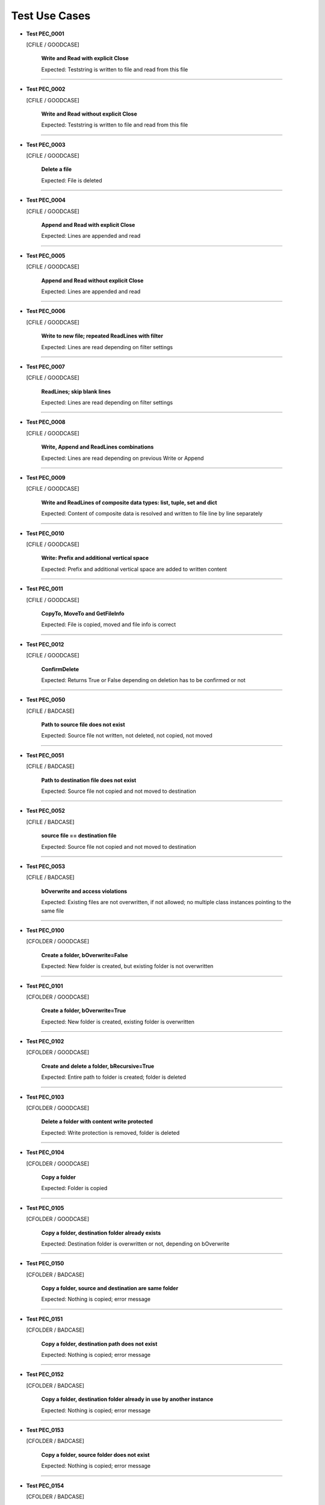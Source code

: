 .. Copyright 2020-2023 Robert Bosch GmbH

.. Licensed under the Apache License, Version 2.0 (the "License");
   you may not use this file except in compliance with the License.
   You may obtain a copy of the License at

.. http://www.apache.org/licenses/LICENSE-2.0

.. Unless required by applicable law or agreed to in writing, software
   distributed under the License is distributed on an "AS IS" BASIS,
   WITHOUT WARRANTIES OR CONDITIONS OF ANY KIND, either express or implied.
   See the License for the specific language governing permissions and
   limitations under the License.

Test Use Cases
==============

* **Test PEC_0001**

  [CFILE / GOODCASE]

   **Write and Read with explicit Close**

   Expected: Teststring is written to file and read from this file

----

* **Test PEC_0002**

  [CFILE / GOODCASE]

   **Write and Read without explicit Close**

   Expected: Teststring is written to file and read from this file

----

* **Test PEC_0003**

  [CFILE / GOODCASE]

   **Delete a file**

   Expected: File is deleted

----

* **Test PEC_0004**

  [CFILE / GOODCASE]

   **Append and Read with explicit Close**

   Expected: Lines are appended and read

----

* **Test PEC_0005**

  [CFILE / GOODCASE]

   **Append and Read without explicit Close**

   Expected: Lines are appended and read

----

* **Test PEC_0006**

  [CFILE / GOODCASE]

   **Write to new file; repeated ReadLines with filter**

   Expected: Lines are read depending on filter settings

----

* **Test PEC_0007**

  [CFILE / GOODCASE]

   **ReadLines; skip blank lines**

   Expected: Lines are read depending on filter settings

----

* **Test PEC_0008**

  [CFILE / GOODCASE]

   **Write, Append and ReadLines combinations**

   Expected: Lines are read depending on previous Write or Append

----

* **Test PEC_0009**

  [CFILE / GOODCASE]

   **Write and ReadLines of composite data types: list, tuple, set and dict**

   Expected: Content of composite data is resolved and written to file line by line separately

----

* **Test PEC_0010**

  [CFILE / GOODCASE]

   **Write: Prefix and additional vertical space**

   Expected: Prefix and additional vertical space are added to written content

----

* **Test PEC_0011**

  [CFILE / GOODCASE]

   **CopyTo, MoveTo and GetFileInfo**

   Expected: File is copied, moved and file info is correct

----

* **Test PEC_0012**

  [CFILE / GOODCASE]

   **ConfirmDelete**

   Expected: Returns True or False depending on deletion has to be confirmed or not

----

* **Test PEC_0050**

  [CFILE / BADCASE]

   **Path to source file does not exist**

   Expected: Source file not written, not deleted, not copied, not moved

----

* **Test PEC_0051**

  [CFILE / BADCASE]

   **Path to destination file does not exist**

   Expected: Source file not copied and not moved to destination

----

* **Test PEC_0052**

  [CFILE / BADCASE]

   **source file == destination file**

   Expected: Source file not copied and not moved to destination

----

* **Test PEC_0053**

  [CFILE / BADCASE]

   **bOverwrite and access violations**

   Expected: Existing files are not overwritten, if not allowed; no multiple class instances pointing to the same file

----

* **Test PEC_0100**

  [CFOLDER / GOODCASE]

   **Create a folder, bOverwrite=False**

   Expected: New folder is created, but existing folder is not overwritten

----

* **Test PEC_0101**

  [CFOLDER / GOODCASE]

   **Create a folder, bOverwrite=True**

   Expected: New folder is created, existing folder is overwritten

----

* **Test PEC_0102**

  [CFOLDER / GOODCASE]

   **Create and delete a folder, bRecursive=True**

   Expected: Entire path to folder is created; folder is deleted

----

* **Test PEC_0103**

  [CFOLDER / GOODCASE]

   **Delete a folder with content write protected**

   Expected: Write protection is removed, folder is deleted

----

* **Test PEC_0104**

  [CFOLDER / GOODCASE]

   **Copy a folder**

   Expected: Folder is copied

----

* **Test PEC_0105**

  [CFOLDER / GOODCASE]

   **Copy a folder, destination folder already exists**

   Expected: Destination folder is overwritten or not, depending on bOverwrite

----

* **Test PEC_0150**

  [CFOLDER / BADCASE]

   **Copy a folder, source and destination are same folder**

   Expected: Nothing is copied; error message

----

* **Test PEC_0151**

  [CFOLDER / BADCASE]

   **Copy a folder, destination path does not exist**

   Expected: Nothing is copied; error message

----

* **Test PEC_0152**

  [CFOLDER / BADCASE]

   **Copy a folder, destination folder already in use by another instance**

   Expected: Nothing is copied; error message

----

* **Test PEC_0153**

  [CFOLDER / BADCASE]

   **Copy a folder, source folder does not exist**

   Expected: Nothing is copied; error message

----

* **Test PEC_0154**

  [CFOLDER / BADCASE]

   **Create a folder, bOverwrite=True, open file handle**

   Expected: Windows: Access violation; not possible to delete the folder (BADCASE) / Linux: Folder is deleted (GOODCASE)

   *Hint: Platform specific; under Windows test needs some seconds (because of an internal loop of tries)*

----

* **Test PEC_0155**

  [CFOLDER / BADCASE]

   **Multiple CFolder instances of same folder**

   Expected: Error message

----

* **Test PEC_0200**

  [CSTRING / GOODCASE]

   **NormalizePath: Resolve environment variables**

   Expected: String with resolved environment variable is not expected to be the same as the input string

----

* **Test PEC_0201**

  [CSTRING / GOODCASE]

   **NormalizePath: Resolving of environment variables deactivated**

   Expected: String with environment variable is returned unresolved

----

* **Test PEC_0202**

  [CSTRING / GOODCASE]

   **NormalizePath: Convert backslashes**

   Expected: All backslashes replaced by single slashes

----

* **Test PEC_0203**

  [CSTRING / GOODCASE]

   **NormalizePath: Strip surrounding quotes and spaces**

   Expected: Surrounding quotes and spaces are removed

----

* **Test PEC_0204**

  [CSTRING / GOODCASE]

   **NormalizePath: Path with redundant path separators**

   Expected: Redundant path separators removed; all backslashes replaced by single slashes

----

* **Test PEC_0205**

  [CSTRING / GOODCASE]

   **NormalizePath: Path with redundant path separators; bWin=True**

   Expected: Redundant path separators removed; remaining separators are masked backslashes

----

* **Test PEC_0206**

  [CSTRING / GOODCASE]

   **NormalizePath: Path with up-level references**

   Expected: All backslashes replaced by single slashes; up-level references resolved

----

* **Test PEC_0207**

  [CSTRING / GOODCASE]

   **NormalizePath: Path with up-level references; bWin=True**

   Expected: All slashes replaced by double (masked) backslashes; up-level references resolved

----

* **Test PEC_0208**

  [CSTRING / GOODCASE]

   **NormalizePath: Path with up-level references; bWin=True; bMask=False**

   Expected: All slashes replaced by single (unmasked) backslashes; up-level references resolved

----

* **Test PEC_0209**

  [CSTRING / GOODCASE]

   **NormalizePath: Relative input path with absolute reference path**

   Expected: Resulting absolute path is a merge of the absolute reference path and the relative input path; single slashes as separator

----

* **Test PEC_0210**

  [CSTRING / GOODCASE]

   **NormalizePath: Relative input path with absolute reference path; bWin=True; bMask=True**

   Expected: Resulting absolute path is a merge of the absolute reference path and the relative input path; masked backslashes as separator

----

* **Test PEC_0211**

  [CSTRING / GOODCASE]

   **NormalizePath: Path with blanks inside; bConsiderBlanks=True**

   Expected: Paths with blanks inside are encapsulated in quotes; single slashes as separator; up-level references resolved

----

* **Test PEC_0212**

  [CSTRING / GOODCASE]

   **NormalizePath: Path without blanks inside; bConsiderBlanks=True**

   Expected: Paths without blanks inside are not encapsulated in quotes; single slashes as separator

----

* **Test PEC_0213**

  [CSTRING / GOODCASE]

   **NormalizePath: Local network resource paths**

   Expected: Resulting local network resource path contains single slashes as separator

----

* **Test PEC_0214**

  [CSTRING / GOODCASE]

   **NormalizePath: Local network resource paths in web browser format**

   Expected: Resulting local network resource path (web browser format) contains single slashes as separator; bWin has no effect

----

* **Test PEC_0215**

  [CSTRING / GOODCASE]

   **NormalizePath: Internet addresses**

   Expected: Resulting internet address contains single backslashes as separator; bWin has no effect

----

* **Test PEC_0300**

  [CSTRING / GOODCASE]

   **DetectParentPath: Search for a single folder**

   Expected: Path to folder found within start path

----

* **Test PEC_0301**

  [CSTRING / GOODCASE]

   **DetectParentPath: Search for two folders**

   Expected: Expected paths detected one and two levels up

----

* **Test PEC_0302**

  [CSTRING / GOODCASE]

   **DetectParentPath: Search for two folders; with one folder does not exist**

   Expected: Expected path to existing folder detected one level up

----

* **Test PEC_0303**

  [CSTRING / GOODCASE]

   **DetectParentPath: Search for two folders; both folders do not exist**

   Expected: No path detected

----

* **Test PEC_0304**

  [CSTRING / GOODCASE]

   **DetectParentPath: Search for a single folder; additionally search for a file**

   Expected: Expected path to folder detected one level up; one file found

----

* **Test PEC_0305**

  [CSTRING / GOODCASE]

   **DetectParentPath: Search for a single folder; additionally search for a file**

   Expected: Expected path to folder detected one level up; file not found

----

* **Test PEC_0400**

  [CSTRING / GOODCASE]

   **StringFilter: Skip blank strings**

   Expected: Returned: False

----

* **Test PEC_0401**

  [CSTRING / GOODCASE]

   **StringFilter: Blank strings not skipped**

   Expected: Returned: True

----

* **Test PEC_0402**

  [CSTRING / GOODCASE]

   **StringFilter: String commented out (1)**

   Expected: Returned: False

----

* **Test PEC_0403**

  [CSTRING / GOODCASE]

   **StringFilter: String commented out (2)**

   Expected: Returned: False

----

* **Test PEC_0404**

  [CSTRING / GOODCASE]

   **StringFilter: String commented out (3)**

   Expected: Returned: False

----

* **Test PEC_0405**

  [CSTRING / GOODCASE]

   **StringFilter: String commented out (4)**

   Expected: Returned: False

----

* **Test PEC_0406**

  [CSTRING / GOODCASE]

   **StringFilter: String commented out (5)**

   Expected: Returned: False

----

* **Test PEC_0407**

  [CSTRING / GOODCASE]

   **StringFilter: String commented out (6)**

   Expected: Returned: True

----

* **Test PEC_0408**

  [CSTRING / GOODCASE]

   **StringFilter: String starts with ...**

   Expected: Returned: True

----

* **Test PEC_0409**

  [CSTRING / GOODCASE]

   **StringFilter: String ends with ...**

   Expected: Returned: True

----

* **Test PEC_0410**

  [CSTRING / GOODCASE]

   **StringFilter: String starts not with ...**

   Expected: Returned: False

----

* **Test PEC_0411**

  [CSTRING / GOODCASE]

   **StringFilter: String ends not with ...**

   Expected: Returned: False

----

* **Test PEC_0412**

  [CSTRING / GOODCASE]

   **StringFilter: String contains ... (1)**

   Expected: Returned: True

----

* **Test PEC_0413**

  [CSTRING / GOODCASE]

   **StringFilter: String contains ... (2)**

   Expected: Returned: True

----

* **Test PEC_0414**

  [CSTRING / GOODCASE]

   **StringFilter: String contains ... and contains not ...**

   Expected: Returned: False

----

* **Test PEC_0415**

  [CSTRING / GOODCASE]

   **StringFilter: String contains not ...**

   Expected: Returned: False

----

* **Test PEC_0416**

  [CSTRING / GOODCASE]

   **StringFilter: Filter combinations; case sensitive**

   Expected: Returned: False

----

* **Test PEC_0417**

  [CSTRING / GOODCASE]

   **StringFilter: Filter combinations; not case sensitive**

   Expected: Returned: True

----

* **Test PEC_0418**

  [CSTRING / GOODCASE]

   **StringFilter: Inclusive by regular expression (1)**

   Expected: Returned: True

----

* **Test PEC_0419**

  [CSTRING / GOODCASE]

   **StringFilter: Inclusive by regular expression (2)**

   Expected: Returned: False

----

* **Test PEC_0420**

  [CSTRING / GOODCASE]

   **StringFilter: Filter combinations (1)**

   Expected: Returned: False

----

* **Test PEC_0421**

  [CSTRING / GOODCASE]

   **StringFilter: Filter combinations (2)**

   Expected: Returned: False

----

* **Test PEC_0422**

  [CSTRING / GOODCASE]

   **StringFilter: Filter combinations (3)**

   Expected: Returned: False

----

* **Test PEC_0423**

  [CSTRING / GOODCASE]

   **StringFilter: Filter combinations (4)**

   Expected: Returned: False

----

* **Test PEC_0424**

  [CSTRING / GOODCASE]

   **StringFilter: Exclusive by regular expression (1)**

   Expected: Returned: False

----

* **Test PEC_0425**

  [CSTRING / GOODCASE]

   **StringFilter: Exclusive by regular expression (2)**

   Expected: Returned: True

----

* **Test PEC_0426**

  [CSTRING / GOODCASE]

   **StringFilter: Filter combinations (5)**

   Expected: Returned: True

----

* **Test PEC_0427**

  [CSTRING / GOODCASE]

   **StringFilter: Filter combinations (6)**

   Expected: Returned: False

----

* **Test PEC_0428**

  [CSTRING / GOODCASE]

   **StringFilter: Filter combinations (7)**

   Expected: Returned: False

----

* **Test PEC_0429**

  [CSTRING / GOODCASE]

   **StringFilter: Filter combinations (8)**

   Expected: Returned: False

----

* **Test PEC_0430**

  [CSTRING / GOODCASE]

   **StringFilter: Handling of blanks (1)**

   Expected: Returned: False

----

* **Test PEC_0431**

  [CSTRING / GOODCASE]

   **StringFilter: Handling of blanks (2)**

   Expected: Returned: True

----

* **Test PEC_0432**

  [CSTRING / GOODCASE]

   **StringFilter: Filter string lists (1)**

   Expected: Returned: True

----

* **Test PEC_0433**

  [CSTRING / GOODCASE]

   **StringFilter: Filter string lists (2)**

   Expected: Returned: True

----

* **Test PEC_0434**

  [CSTRING / GOODCASE]

   **StringFilter: Filter string lists (3)**

   Expected: Returned: True

----

* **Test PEC_0435**

  [CSTRING / GOODCASE]

   **StringFilter: Filter string lists (4)**

   Expected: Returned: False

----

* **Test PEC_0436**

  [CSTRING / GOODCASE]

   **StringFilter: Filter string lists (5)**

   Expected: Returned: True

----

* **Test PEC_0437**

  [CSTRING / GOODCASE]

   **StringFilter: Filter string lists (6)**

   Expected: Returned: False

----

* **Test PEC_0438**

  [CSTRING / GOODCASE]

   **StringFilter: Filter string lists (7)**

   Expected: Returned: True

----

* **Test PEC_0500**

  [CSTRING / GOODCASE]

   **FormatResult: Success (1)**

   Expected: Message formatted as success, with method

----

* **Test PEC_0501**

  [CSTRING / GOODCASE]

   **FormatResult: Success (2)**

   Expected: Message formatted as success, without method

----

* **Test PEC_0502**

  [CSTRING / GOODCASE]

   **FormatResult: Error (1)**

   Expected: Message formatted as error, with method

----

* **Test PEC_0503**

  [CSTRING / GOODCASE]

   **FormatResult: Error (2)**

   Expected: Message formatted as error, without method

----

* **Test PEC_0504**

  [CSTRING / GOODCASE]

   **FormatResult: Exception (1)**

   Expected: Message formatted as exception, with method

----

* **Test PEC_0505**

  [CSTRING / GOODCASE]

   **FormatResult: Exception (2)**

   Expected: Message formatted as exception, without method

----

* **Test PEC_0600**

  [CCOMPARISON / GOODCASE]

   **Compare two files (with same content; no pattern)**

   Expected: Result: Files have same content

----

* **Test PEC_0601**

  [CCOMPARISON / GOODCASE]

   **Compare two files (with different content; no pattern)**

   Expected: Result: Files have different content

----

* **Test PEC_0602**

  [CCOMPARISON / GOODCASE]

   **Compare two files (with same content; with pattern)**

   Expected: Result: Files have same content

----

* **Test PEC_0603**

  [CCOMPARISON / GOODCASE]

   **Compare two files (with different content; with pattern)**

   Expected: Result: Files have different content

----

* **Test PEC_0604**

  [CCOMPARISON / GOODCASE]

   **Compare two files (with different content; with pattern and ignore pattern)**

   Expected: Result: Files have same content (because the different lines are ignored)

----

* **Test PEC_0650**

  [CCOMPARISON / BADCASE]

   **Compare two files (with same path and name)**

   Expected: No comparison; error message instead

----

* **Test PEC_0651**

  [CCOMPARISON / BADCASE]

   **Compare two files (first file not given)**

   Expected: No comparison; error message instead

----

* **Test PEC_0652**

  [CCOMPARISON / BADCASE]

   **Compare two files (second file not given)**

   Expected: No comparison; error message instead

----

* **Test PEC_0653**

  [CCOMPARISON / BADCASE]

   **Compare two files (first file not existing)**

   Expected: No comparison; error message instead

----

* **Test PEC_0654**

  [CCOMPARISON / BADCASE]

   **Compare two files (second file not existing)**

   Expected: No comparison; error message instead

----

* **Test PEC_0655**

  [CCOMPARISON / BADCASE]

   **Compare two files (pattern file not existing)**

   Expected: No comparison; error message instead

----

* **Test PEC_0656**

  [CCOMPARISON / BADCASE]

   **Compare two files (ignore pattern file not existing)**

   Expected: No comparison; error message instead

----

* **Test PEC_0700**

  [CUTILS / GOODCASE]

   **PrettyPrint: Input parameter of type 'int'**

   Expected: Input parameter is pretty printed

----

* **Test PEC_0701**

  [CUTILS / GOODCASE]

   **PrettyPrint: Input parameter of type 'float'**

   Expected: Input parameter is pretty printed

----

* **Test PEC_0702**

  [CUTILS / GOODCASE]

   **PrettyPrint: Input parameter of type 'str'**

   Expected: Input parameter is pretty printed

----

* **Test PEC_0703**

  [CUTILS / GOODCASE]

   **PrettyPrint: Input parameter of type 'bool'**

   Expected: Input parameter is pretty printed

----

* **Test PEC_0704**

  [CUTILS / GOODCASE]

   **PrettyPrint: Input parameter of type 'None'**

   Expected: Input parameter is pretty printed

----

* **Test PEC_0705**

  [CUTILS / GOODCASE]

   **PrettyPrint: Input parameter of type 'list'**

   Expected: Input parameter is pretty printed

----

* **Test PEC_0706**

  [CUTILS / GOODCASE]

   **PrettyPrint: Input parameter of type 'tuple'**

   Expected: Input parameter is pretty printed

----

* **Test PEC_0707**

  [CUTILS / GOODCASE]

   **PrettyPrint: Input parameter of type 'set'**

   Expected: Input parameter is pretty printed

----

* **Test PEC_0708**

  [CUTILS / GOODCASE]

   **PrettyPrint: Input parameter of type 'dict'**

   Expected: Input parameter is pretty printed

----

* **Test PEC_0709**

  [CUTILS / GOODCASE]

   **PrettyPrint: Input parameter of type 'dotdict'**

   Expected: Input parameter is pretty printed

----

* **Test PEC_0710**

  [CUTILS / GOODCASE]

   **PrettyPrint: Input parameter of nested types**

   Expected: Input parameter is pretty printed

----

* **Test PEC_0711**

  [CUTILS / GOODCASE]

   **PrettyPrint: Input parameter of type 'list'; output indented by 5 blanks**

   Expected: Input parameter is pretty printed

----

* **Test PEC_0712**

  [CUTILS / GOODCASE]

   **PrettyPrint: Input parameter of type 'list'; output indented by 2 blanks and with prefix**

   Expected: Input parameter is pretty printed

----

* **Test PEC_0713**

  [CUTILS / GOODCASE]

   **PrettyPrint: Input parameter of nested types; output indented by 2 blanks and with prefix; strings in hexadecimal format**

   Expected: Input parameter is pretty printed

----

* **Test PEC_0800**

  [CUTILS / GOODCASE]

   **GetInstalledPackages: Default usage**

   Expected: List of installed Python packages created

   *Hint: This sometimes needs some time*

----

* **Test PEC_0801**

  [CUTILS / GOODCASE]

   **GetInstalledPackages: List written to output file**

   Expected: List of installed Python packages created and written to output file

   *Hint: This sometimes some time*

----

Generated: 08.09.2023 - 17:36:34

